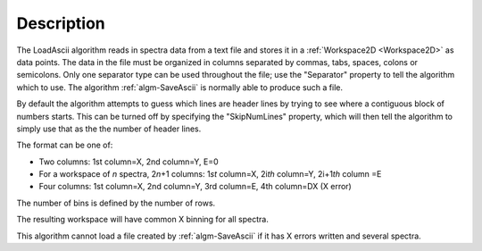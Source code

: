 .. algorithm::

.. summary::

.. relatedalgorithms::

.. properties::

Description
-----------

The LoadAscii algorithm reads in spectra data from a text file and
stores it in a :ref:`Workspace2D <Workspace2D>` as data points. The data in
the file must be organized in columns separated by commas, tabs, spaces,
colons or semicolons. Only one separator type can be used throughout the
file; use the "Separator" property to tell the algorithm which to use.
The algorithm :ref:`algm-SaveAscii` is normally able to produce such
a file.

By default the algorithm attempts to guess which lines are header lines
by trying to see where a contiguous block of numbers starts. This can be
turned off by specifying the "SkipNumLines" property, which will then
tell the algorithm to simply use that as the the number of header lines.

The format can be one of:

-  Two columns: 1st column=X, 2nd column=Y, E=0
-  For a workspace of *n* spectra, 2\ *n*\ +1 columns: 1\ *st* column=X,
   2i\ *th* column=Y, 2i+1\ *th* column =E
-  Four columns: 1st column=X, 2nd column=Y, 3rd column=E, 4th column=DX
   (X error)

The number of bins is defined by the number of rows.

The resulting workspace will have common X binning for all spectra.

This algorithm cannot load a file created by :ref:`algm-SaveAscii`
if it has X errors written and several spectra.

.. categories::

.. sourcelink::